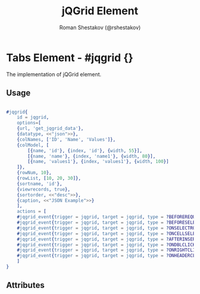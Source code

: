#+TITLE: jQGrid Element
#+AUTHOR: Roman Shestakov (@rshestakov)
#+EMAIL:

* Tabs Element - #jqgrid {}

  The implementation of jQGrid element.

** Usage

#+BEGIN_SRC erlang

	#jqgrid{
	    id = jqgrid,
	    options=[
		{url, 'get_jqgrid_data'},
		{datatype, <<"json">>},
		{colNames, ['ID', 'Name', 'Values']},
		{colModel, [
		    [{name, 'id'}, {index, 'id'}, {width, 55}],
		    [{name, 'name'}, {index, 'name1'}, {width, 80}],
		    [{name, 'values1'}, {index, 'values1'}, {width, 100}]
		]},
		{rowNum, 10},
		{rowList, [10, 20, 30]},
		{sortname, 'id'},
		{viewrecords, true},
		{sortorder, <<"desc">>},
		{caption, <<"JSON Example">>}
	    ],
	    actions = [
		#jqgrid_event{trigger = jqgrid, target = jqgrid, type = ?BEFOREREQUEST, postback = before_rqt},
		#jqgrid_event{trigger = jqgrid, target = jqgrid, type = ?BEFORESELECTROW, postback = before_slc_row},
		#jqgrid_event{trigger = jqgrid, target = jqgrid, type = ?ONSELECTROW, postback = select_row},
		#jqgrid_event{trigger = jqgrid, target = jqgrid, type = ?ONCELLSELECT, postback = select_cell},
		#jqgrid_event{trigger = jqgrid, target = jqgrid, type = ?AFTERINSERTROW, postback = after_insert_row},
		#jqgrid_event{trigger = jqgrid, target = jqgrid, type = ?ONDBLCLICKROW, postback = on_dblclick},
		#jqgrid_event{trigger = jqgrid, target = jqgrid, type = ?ONRIGHTCLICKROW, postback = on_right_click},
		#jqgrid_event{trigger = jqgrid, target = jqgrid, type = ?ONHEADERCLICK, postback = on_header_click}
	    ]
	}

#+END_SRC

** Attributes

